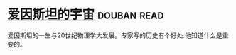 * [[https://book.douban.com/subject/1866146/][爱因斯坦的宇宙]]    :douban:read:
爱因斯坦的一生与20世纪物理学大发展。专家写的历史有个好处:他知道什么是重要的。
